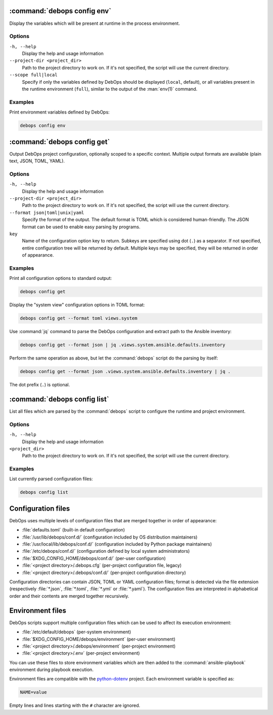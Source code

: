 .. Copyright (C) 2021-2023 Maciej Delmanowski <drybjed@gmail.com>
.. Copyright (C) 2021-2023 DebOps <https://debops.org/>
.. SPDX-License-Identifier: GPL-3.0-or-later

:command:`debops config env`
----------------------------

Display the variables which will be present at runtime in the process
environment.

Options
~~~~~~~

``-h, --help``
  Display the help and usage information

``--project-dir <project_dir>``
  Path to the project directory to work on. If it's not specified, the script
  will use the current directory.

``--scope full|local``
  Specify if only the variables defined by DebOps should be displayed
  (``local``, default), or all variables present in the runtime environment
  (``full``), similar to the output of the :man:`env(1)` command.

Examples
~~~~~~~~

Print environment variables defined by DebOps:

.. code-block:: shell

   debops config env


:command:`debops config get`
----------------------------

Output DebOps project configuration, optionally scoped to a specific context.
Multiple output formats are available (plain text, JSON, TOML, YAML).

Options
~~~~~~~

``-h, --help``
  Display the help and usage information

``--project-dir <project_dir>``
  Path to the project directory to work on. If it's not specified, the script
  will use the current directory.

``--format json|toml|unix|yaml``
  Specify the format of the output. The default format is TOML which is
  considered human-friendly. The JSON format can be used to enable easy parsing
  by programs.

``key``
  Name of the configuration option key to return. Subkeys are specified using
  dot (``.``) as a separator. If not specified, entire configuration tree will
  be returned by default. Multiple keys may be specified, they will be returned
  in order of appearance.

Examples
~~~~~~~~

Print all configuration options to standard output:

.. code-block:: shell

   debops config get

Display the "system view" configuration options in TOML format:

.. code-block:: shell

   debops config get --format toml views.system

Use :command:`jq` command to parse the DebOps configuration and extract path to
the Ansible inventory:

.. code-block:: shell

   debops config get --format json | jq .views.system.ansible.defaults.inventory

Perform the same operation as above, but let the :command:`debops` script do
the parsing by itself:

.. code-block:: shell

   debops config get --format json .views.system.ansible.defaults.inventory | jq .

The dot prefix (``.``) is optional.


:command:`debops config list`
-----------------------------

List all files which are parsed by the :command:`debops` script to configure
the runtime and project environment.

Options
~~~~~~~

``-h, --help``
  Display the help and usage information

``<project_dir>``
  Path to the project directory to work on. If it's not specified, the script
  will use the current directory.

Examples
~~~~~~~~

List currently parsed configuration files:

.. code-block:: shell

   debops config list


Configuration files
-------------------

DebOps uses multiple levels of configuration files that are merged together in
order of appearance:

- :file:`defaults.toml` (built-in default configuration)

- :file:`/usr/lib/debops/conf.d/` (configuration included by OS distribution
  maintainers)

- :file:`/usr/local/lib/debops/conf.d/` (configuration included by Python
  package maintainers)

- :file:`/etc/debops/conf.d/` (configuration defined by local system
  administrators)

- :file:`$XDG_CONFIG_HOME/debops/conf.d/` (per-user configuration)

- :file:`<project directory>/.debops.cfg` (per-project configuration file,
  legacy)

- :file:`<project directory>/.debops/conf.d/` (per-project configuration
  directory)

Configuration directories can contain JSON, TOML or YAML configuration files;
format is detected via the file extension (respectively :file:`*.json`,
:file:`*.toml`, :file:`*.yml` or :file:`*.yaml`). The configuration files are
interpreted in alphabetical order and their contents are merged together
recursively.


Environment files
-----------------

DebOps scripts support multiple configuration files which can be used to affect
its execution environment:

- :file:`/etc/default/debops` (per-system environment)

- :file:`$XDG_CONFIG_HOME/debops/environment` (per-user environment)

- :file:`<project directory>/.debops/environment` (per-project environment)

- :file:`<project directory>/.env` (per-project environment)

You can use these files to store environment variables which are then added to
the :command:`ansible-playbook` environment during playbook execution.

Environment files are compatible with the `python-dotenv`__ project. Each
environment variable is specified as:

.. code-block:: shell

   NAME=value

Empty lines and lines starting with the ``#`` character are ignored.

.. __: https://pypi.org/project/python-dotenv/
